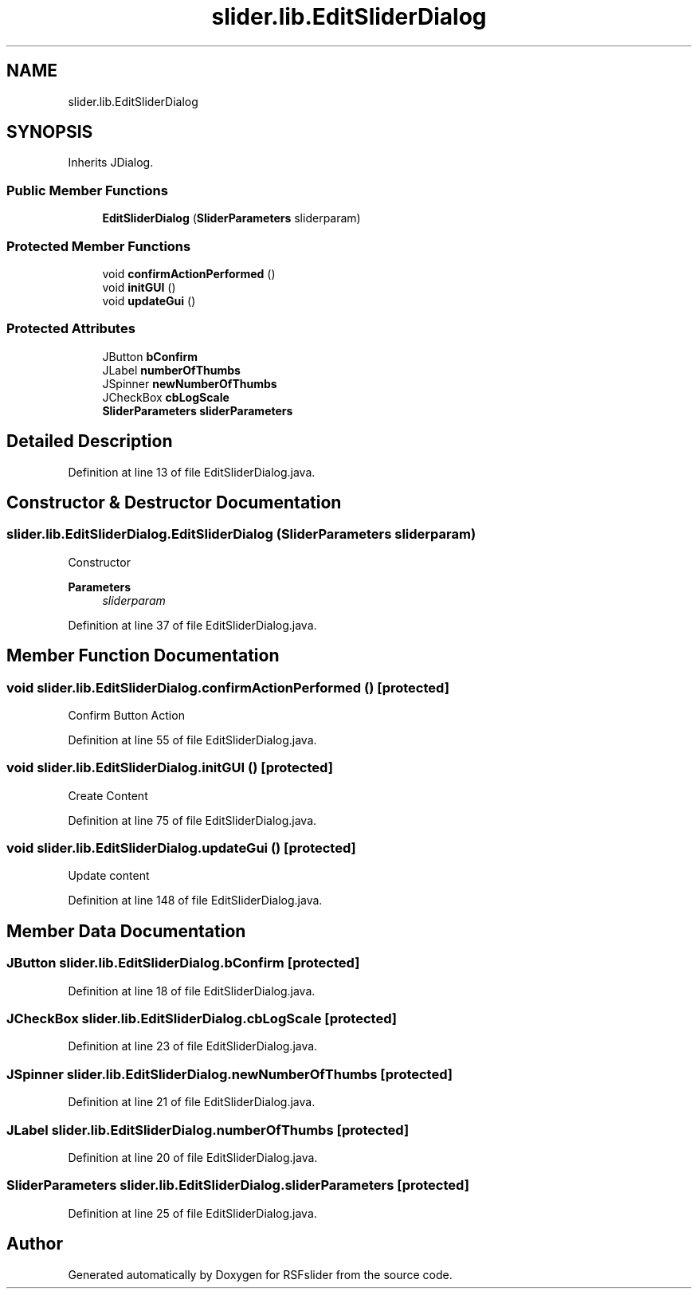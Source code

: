 .TH "slider.lib.EditSliderDialog" 3 "Sun Jul 19 2020" "Version 1.0" "RSFslider" \" -*- nroff -*-
.ad l
.nh
.SH NAME
slider.lib.EditSliderDialog
.SH SYNOPSIS
.br
.PP
.PP
Inherits JDialog\&.
.SS "Public Member Functions"

.in +1c
.ti -1c
.RI "\fBEditSliderDialog\fP (\fBSliderParameters\fP sliderparam)"
.br
.in -1c
.SS "Protected Member Functions"

.in +1c
.ti -1c
.RI "void \fBconfirmActionPerformed\fP ()"
.br
.ti -1c
.RI "void \fBinitGUI\fP ()"
.br
.ti -1c
.RI "void \fBupdateGui\fP ()"
.br
.in -1c
.SS "Protected Attributes"

.in +1c
.ti -1c
.RI "JButton \fBbConfirm\fP"
.br
.ti -1c
.RI "JLabel \fBnumberOfThumbs\fP"
.br
.ti -1c
.RI "JSpinner \fBnewNumberOfThumbs\fP"
.br
.ti -1c
.RI "JCheckBox \fBcbLogScale\fP"
.br
.ti -1c
.RI "\fBSliderParameters\fP \fBsliderParameters\fP"
.br
.in -1c
.SH "Detailed Description"
.PP 
Definition at line 13 of file EditSliderDialog\&.java\&.
.SH "Constructor & Destructor Documentation"
.PP 
.SS "slider\&.lib\&.EditSliderDialog\&.EditSliderDialog (\fBSliderParameters\fP sliderparam)"
Constructor
.PP
\fBParameters\fP
.RS 4
\fIsliderparam\fP 
.RE
.PP

.PP
Definition at line 37 of file EditSliderDialog\&.java\&.
.SH "Member Function Documentation"
.PP 
.SS "void slider\&.lib\&.EditSliderDialog\&.confirmActionPerformed ()\fC [protected]\fP"
Confirm Button Action 
.PP
Definition at line 55 of file EditSliderDialog\&.java\&.
.SS "void slider\&.lib\&.EditSliderDialog\&.initGUI ()\fC [protected]\fP"
Create Content 
.PP
Definition at line 75 of file EditSliderDialog\&.java\&.
.SS "void slider\&.lib\&.EditSliderDialog\&.updateGui ()\fC [protected]\fP"
Update content 
.PP
Definition at line 148 of file EditSliderDialog\&.java\&.
.SH "Member Data Documentation"
.PP 
.SS "JButton slider\&.lib\&.EditSliderDialog\&.bConfirm\fC [protected]\fP"

.PP
Definition at line 18 of file EditSliderDialog\&.java\&.
.SS "JCheckBox slider\&.lib\&.EditSliderDialog\&.cbLogScale\fC [protected]\fP"

.PP
Definition at line 23 of file EditSliderDialog\&.java\&.
.SS "JSpinner slider\&.lib\&.EditSliderDialog\&.newNumberOfThumbs\fC [protected]\fP"

.PP
Definition at line 21 of file EditSliderDialog\&.java\&.
.SS "JLabel slider\&.lib\&.EditSliderDialog\&.numberOfThumbs\fC [protected]\fP"

.PP
Definition at line 20 of file EditSliderDialog\&.java\&.
.SS "\fBSliderParameters\fP slider\&.lib\&.EditSliderDialog\&.sliderParameters\fC [protected]\fP"

.PP
Definition at line 25 of file EditSliderDialog\&.java\&.

.SH "Author"
.PP 
Generated automatically by Doxygen for RSFslider from the source code\&.
